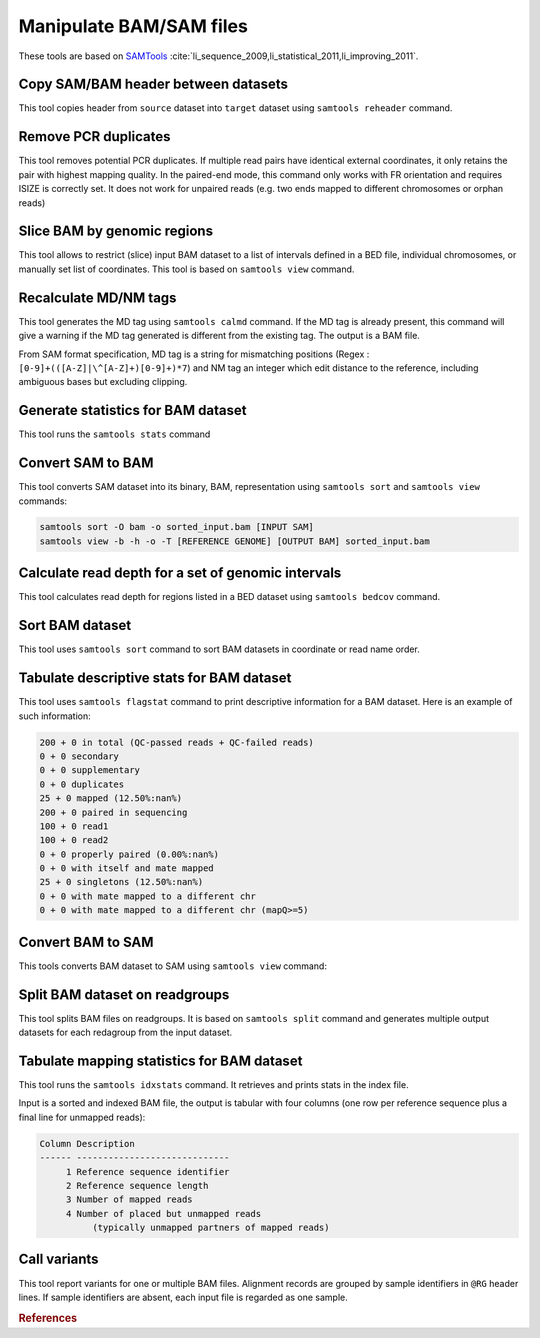 .. _framework-tools-manipulation-manipulate-bam-sam:

========================
Manipulate BAM/SAM files
========================

These tools are based on `SAMTools <https://github.com/samtools/samtools>`_ :cite:`li_sequence_2009,li_statistical_2011,li_improving_2011`.

.. _framework-tools-available-common-manipulate-bam-sam-reheader:

Copy SAM/BAM header between datasets
####################################

This tool copies header from ``source`` dataset into ``target`` dataset using ``samtools reheader`` command.

.. _framework-tools-manipulation-manipulate-bam-sam-rmdup:

Remove PCR duplicates
#####################

This tool removes potential PCR duplicates. If multiple read pairs have identical external coordinates, it only retains the pair with highest mapping quality. In the paired-end mode, this command only works with FR orientation and requires ISIZE is correctly set. It does not work for unpaired reads (e.g. two ends mapped to different chromosomes or orphan reads)

.. _framework-tools-manipulation-manipulate-bam-sam-slice:

Slice BAM by genomic regions
############################

This tool allows to restrict (slice) input BAM dataset to a list of intervals defined in a BED file, individual chromosomes, or manually set list of coordinates. This tool is based on ``samtools view`` command.

.. _framework-tools-manipulation-manipulate-bam-sam-calmd:

Recalculate MD/NM tags
######################

This tool generates the MD tag using ``samtools calmd`` command. If the MD tag is already present, this command will give a warning if the MD tag generated is different from the existing tag. The output is a BAM file.

From SAM format specification, MD tag is a string for mismatching positions (Regex : ``[0-9]+(([A-Z]|\^[A-Z]+)[0-9]+)*7``) and NM tag an integer which edit distance to the reference, including ambiguous bases but excluding clipping.


.. _framework-tools-manipulation-manipulate-bam-sam-stats:

Generate statistics for BAM dataset
###################################

This tool runs the ``samtools stats`` command

.. _framework-tools-manipulation-manipulate-bam-sam-sam-to-bam:

Convert SAM to BAM
##################

This tool converts SAM dataset into its binary, BAM, representation using ``samtools sort`` and ``samtools view`` commands:

.. code-block:: none

   samtools sort -O bam -o sorted_input.bam [INPUT SAM]
   samtools view -b -h -o -T [REFERENCE GENOME] [OUTPUT BAM] sorted_input.bam


.. _framework-tools-manipulation-manipulate-bam-sam-bedcov:

Calculate read depth for a set of genomic intervals
###################################################

This tool calculates read depth for regions listed in a BED dataset using ``samtools bedcov`` command.

.. _framework-tools-manipulation-manipulate-bam-sam-sort:

Sort BAM dataset
################

This tool uses ``samtools sort`` command to sort BAM datasets in coordinate or read name order.

.. _framework-tools-manipulation-manipulate-bam-sam-flagstat:

Tabulate descriptive stats for BAM dataset
##########################################

This tool uses ``samtools flagstat`` command to print descriptive information for a BAM dataset. Here is an example of such information:

.. code-block:: none

    200 + 0 in total (QC-passed reads + QC-failed reads)
    0 + 0 secondary
    0 + 0 supplementary
    0 + 0 duplicates
    25 + 0 mapped (12.50%:nan%)
    200 + 0 paired in sequencing
    100 + 0 read1
    100 + 0 read2
    0 + 0 properly paired (0.00%:nan%)
    0 + 0 with itself and mate mapped
    25 + 0 singletons (12.50%:nan%)
    0 + 0 with mate mapped to a different chr
    0 + 0 with mate mapped to a different chr (mapQ>=5)

.. _framework-tools-manipulation-manipulate-bam-sam-bam-to-sam:

Convert BAM to SAM
##################

This tools converts BAM dataset to SAM using ``samtools view`` command:

.. _framework-tools-manipulation-manipulate-bam-sam-split:

Split BAM dataset on readgroups
###############################

This tool splits BAM files on readgroups. It is based on ``samtools split`` command and generates multiple output datasets for each redagroup from the input dataset.

.. _framework-tools-manipulation-manipulate-bam-sam-idxstats:

Tabulate mapping statistics for BAM dataset
###########################################

This tool runs the ``samtools idxstats`` command. It retrieves and prints stats in the index file.

Input is a sorted and indexed BAM file, the output is tabular with four columns (one row per reference sequence plus a final line for unmapped reads):

.. code-block:: none

    Column Description
    ------ -----------------------------
         1 Reference sequence identifier
         2 Reference sequence length
         3 Number of mapped reads
         4 Number of placed but unmapped reads
              (typically unmapped partners of mapped reads)

.. _framework-tools-manipulation-manipulate-bam-sam-mpileup:

Call variants
#############

This tool report variants for one or multiple BAM files. Alignment records are grouped by sample identifiers in ``@RG`` header lines. If sample identifiers are absent, each input file is regarded as one sample.


.. rubric:: References

.. bibliography:: /assets/references.bib
   :cited:
   :style: plain
   :filter: docname in docnames
